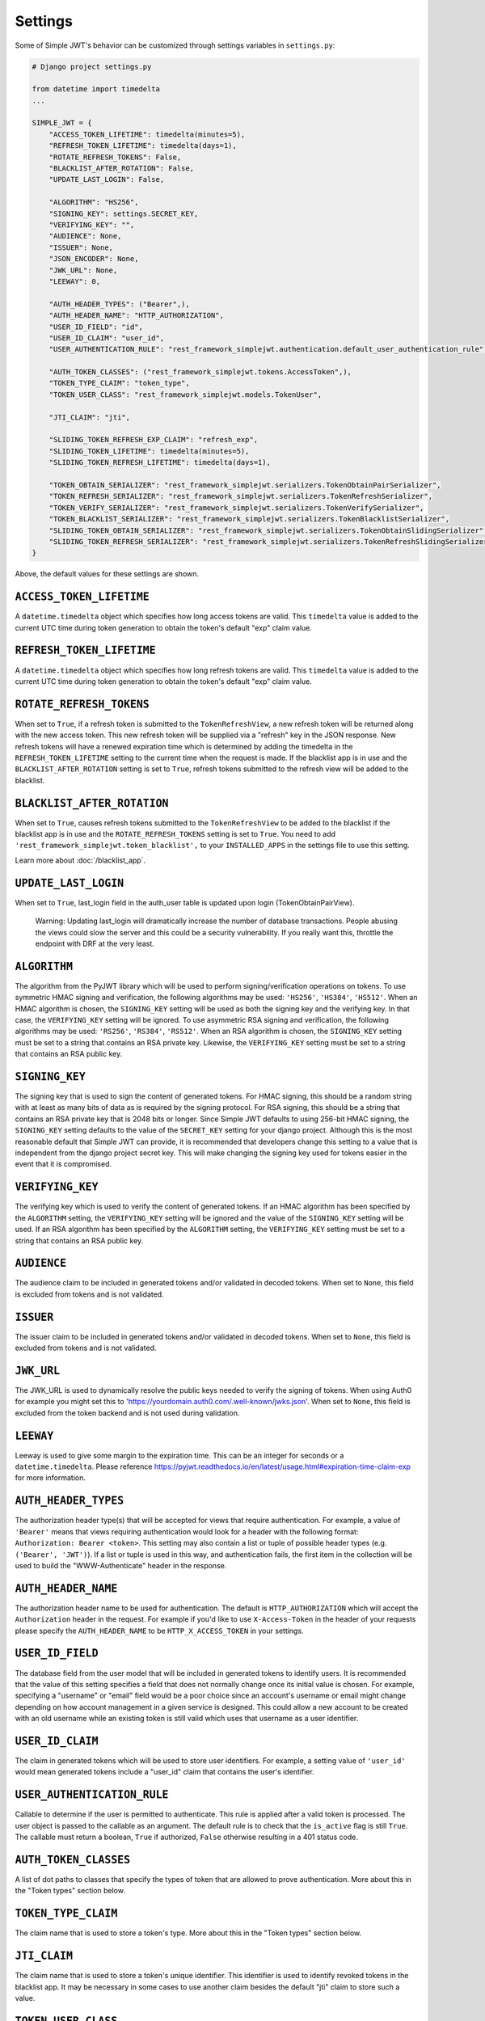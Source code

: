 .. _settings:

Settings
========

Some of Simple JWT's behavior can be customized through settings variables in
``settings.py``:

.. code-block:: python

  # Django project settings.py

  from datetime import timedelta
  ...

  SIMPLE_JWT = {
      "ACCESS_TOKEN_LIFETIME": timedelta(minutes=5),
      "REFRESH_TOKEN_LIFETIME": timedelta(days=1),
      "ROTATE_REFRESH_TOKENS": False,
      "BLACKLIST_AFTER_ROTATION": False,
      "UPDATE_LAST_LOGIN": False,

      "ALGORITHM": "HS256",
      "SIGNING_KEY": settings.SECRET_KEY,
      "VERIFYING_KEY": "",
      "AUDIENCE": None,
      "ISSUER": None,
      "JSON_ENCODER": None,
      "JWK_URL": None,
      "LEEWAY": 0,

      "AUTH_HEADER_TYPES": ("Bearer",),
      "AUTH_HEADER_NAME": "HTTP_AUTHORIZATION",
      "USER_ID_FIELD": "id",
      "USER_ID_CLAIM": "user_id",
      "USER_AUTHENTICATION_RULE": "rest_framework_simplejwt.authentication.default_user_authentication_rule",

      "AUTH_TOKEN_CLASSES": ("rest_framework_simplejwt.tokens.AccessToken",),
      "TOKEN_TYPE_CLAIM": "token_type",
      "TOKEN_USER_CLASS": "rest_framework_simplejwt.models.TokenUser",

      "JTI_CLAIM": "jti", 

      "SLIDING_TOKEN_REFRESH_EXP_CLAIM": "refresh_exp",
      "SLIDING_TOKEN_LIFETIME": timedelta(minutes=5),
      "SLIDING_TOKEN_REFRESH_LIFETIME": timedelta(days=1),

      "TOKEN_OBTAIN_SERIALIZER": "rest_framework_simplejwt.serializers.TokenObtainPairSerializer",
      "TOKEN_REFRESH_SERIALIZER": "rest_framework_simplejwt.serializers.TokenRefreshSerializer",
      "TOKEN_VERIFY_SERIALIZER": "rest_framework_simplejwt.serializers.TokenVerifySerializer",
      "TOKEN_BLACKLIST_SERIALIZER": "rest_framework_simplejwt.serializers.TokenBlacklistSerializer",
      "SLIDING_TOKEN_OBTAIN_SERIALIZER": "rest_framework_simplejwt.serializers.TokenObtainSlidingSerializer",
      "SLIDING_TOKEN_REFRESH_SERIALIZER": "rest_framework_simplejwt.serializers.TokenRefreshSlidingSerializer",
  }

Above, the default values for these settings are shown.

``ACCESS_TOKEN_LIFETIME``
-------------------------

A ``datetime.timedelta`` object which specifies how long access tokens are
valid.  This ``timedelta`` value is added to the current UTC time during token
generation to obtain the token's default "exp" claim value.

``REFRESH_TOKEN_LIFETIME``
--------------------------

A ``datetime.timedelta`` object which specifies how long refresh tokens are
valid.  This ``timedelta`` value is added to the current UTC time during token
generation to obtain the token's default "exp" claim value.

``ROTATE_REFRESH_TOKENS``
-------------------------

When set to ``True``, if a refresh token is submitted to the
``TokenRefreshView``, a new refresh token will be returned along with the new
access token.  This new refresh token will be supplied via a "refresh" key in
the JSON response.  New refresh tokens will have a renewed expiration time
which is determined by adding the timedelta in the ``REFRESH_TOKEN_LIFETIME``
setting to the current time when the request is made.  If the blacklist app is
in use and the ``BLACKLIST_AFTER_ROTATION`` setting is set to ``True``, refresh
tokens submitted to the refresh view will be added to the blacklist.

``BLACKLIST_AFTER_ROTATION``
----------------------------

When set to ``True``, causes refresh tokens submitted to the
``TokenRefreshView`` to be added to the blacklist if the blacklist app is in
use and the ``ROTATE_REFRESH_TOKENS`` setting is set to ``True``.
You need to add ``'rest_framework_simplejwt.token_blacklist',`` to your 
``INSTALLED_APPS`` in the settings file to use this setting.

Learn more about :doc:`/blacklist_app`.

``UPDATE_LAST_LOGIN``
----------------------------

When set to ``True``, last_login field in the auth_user table is updated upon
login (TokenObtainPairView).

    Warning: Updating last_login will dramatically increase the number of database
    transactions. People abusing the views could slow the server and this could be
    a security vulnerability. If you really want this, throttle the endpoint with
    DRF at the very least.

``ALGORITHM``
-------------

The algorithm from the PyJWT library which will be used to perform
signing/verification operations on tokens.  To use symmetric HMAC signing and
verification, the following algorithms may be used: ``'HS256'``, ``'HS384'``,
``'HS512'``.  When an HMAC algorithm is chosen, the ``SIGNING_KEY`` setting
will be used as both the signing key and the verifying key.  In that case, the
``VERIFYING_KEY`` setting will be ignored.  To use asymmetric RSA signing and
verification, the following algorithms may be used: ``'RS256'``, ``'RS384'``,
``'RS512'``.  When an RSA algorithm is chosen, the ``SIGNING_KEY`` setting must
be set to a string that contains an RSA private key.  Likewise, the
``VERIFYING_KEY`` setting must be set to a string that contains an RSA public
key.

``SIGNING_KEY``
---------------

The signing key that is used to sign the content of generated tokens.  For HMAC
signing, this should be a random string with at least as many bits of data as
is required by the signing protocol.  For RSA signing, this should be a string
that contains an RSA private key that is 2048 bits or longer.  Since Simple JWT
defaults to using 256-bit HMAC signing, the ``SIGNING_KEY`` setting defaults to
the value of the ``SECRET_KEY`` setting for your django project.  Although this
is the most reasonable default that Simple JWT can provide, it is recommended
that developers change this setting to a value that is independent from the
django project secret key.  This will make changing the signing key used for
tokens easier in the event that it is compromised.

``VERIFYING_KEY``
-----------------

The verifying key which is used to verify the content of generated tokens.  If
an HMAC algorithm has been specified by the ``ALGORITHM`` setting, the
``VERIFYING_KEY`` setting will be ignored and the value of the ``SIGNING_KEY``
setting will be used.  If an RSA algorithm has been specified by the
``ALGORITHM`` setting, the ``VERIFYING_KEY`` setting must be set to a string
that contains an RSA public key.

``AUDIENCE``
-------------

The audience claim to be included in generated tokens and/or validated in
decoded tokens. When set to ``None``, this field is excluded from tokens and is
not validated.

``ISSUER``
----------

The issuer claim to be included in generated tokens and/or validated in decoded
tokens. When set to ``None``, this field is excluded from tokens and is not
validated.

``JWK_URL``
-----------

The JWK_URL is used to dynamically resolve the public keys needed to verify the
signing of tokens. When using Auth0 for example you might set this to
'https://yourdomain.auth0.com/.well-known/jwks.json'. When set to ``None``,
this field is excluded from the token backend and is not used during
validation.

``LEEWAY``
----------

Leeway is used to give some margin to the expiration time. This can be an
integer for seconds or a ``datetime.timedelta``. Please reference
https://pyjwt.readthedocs.io/en/latest/usage.html#expiration-time-claim-exp
for more information.


``AUTH_HEADER_TYPES``
---------------------

The authorization header type(s) that will be accepted for views that require
authentication.  For example, a value of ``'Bearer'`` means that views
requiring authentication would look for a header with the following format:
``Authorization: Bearer <token>``.  This setting may also contain a list or
tuple of possible header types (e.g. ``('Bearer', 'JWT')``).  If a list or
tuple is used in this way, and authentication fails, the first item in the
collection will be used to build the "WWW-Authenticate" header in the response.

``AUTH_HEADER_NAME``
----------------------------

The authorization header name to be used for authentication.
The default is ``HTTP_AUTHORIZATION`` which will accept the
``Authorization`` header in the request. For example if you'd
like to use ``X-Access-Token`` in the header of your requests
please specify the ``AUTH_HEADER_NAME`` to be
``HTTP_X_ACCESS_TOKEN`` in your settings.

``USER_ID_FIELD``
-----------------

The database field from the user model that will be included in generated
tokens to identify users.  It is recommended that the value of this setting
specifies a field that does not normally change once its initial value is
chosen.  For example, specifying a "username" or "email" field would be a poor
choice since an account's username or email might change depending on how
account management in a given service is designed.  This could allow a new
account to be created with an old username while an existing token is still
valid which uses that username as a user identifier.

``USER_ID_CLAIM``
-----------------

The claim in generated tokens which will be used to store user identifiers.
For example, a setting value of ``'user_id'`` would mean generated tokens
include a "user_id" claim that contains the user's identifier.

``USER_AUTHENTICATION_RULE``
----------------------------

Callable to determine if the user is permitted to authenticate. This rule
is applied after a valid token is processed. The user object is passed
to the callable as an argument. The default rule is to check that the ``is_active``
flag is still ``True``. The callable must return a boolean, ``True`` if authorized,
``False`` otherwise resulting in a 401 status code.

``AUTH_TOKEN_CLASSES``
----------------------

A list of dot paths to classes that specify the types of token that are allowed
to prove authentication.  More about this in the "Token types" section below.

``TOKEN_TYPE_CLAIM``
--------------------

The claim name that is used to store a token's type.  More about this in the
"Token types" section below.

``JTI_CLAIM``
-------------

The claim name that is used to store a token's unique identifier.  This
identifier is used to identify revoked tokens in the blacklist app.  It may be
necessary in some cases to use another claim besides the default "jti" claim to
store such a value.

``TOKEN_USER_CLASS``
--------------------

A stateless user object which is backed by a validated token. Used only for
the JWTStatelessUserAuthentication authentication backend. The value
is a dotted path to your subclass of ``rest_framework_simplejwt.models.TokenUser``,
which also is the default.

``SLIDING_TOKEN_LIFETIME``
--------------------------

A ``datetime.timedelta`` object which specifies how long sliding tokens are
valid to prove authentication.  This ``timedelta`` value is added to the
current UTC time during token generation to obtain the token's default "exp"
claim value.  More about this in the "Sliding tokens" section below.

``SLIDING_TOKEN_REFRESH_LIFETIME``
----------------------------------

A ``datetime.timedelta`` object which specifies how long sliding tokens are
valid to be refreshed.  This ``timedelta`` value is added to the current UTC
time during token generation to obtain the token's default "exp" claim value.
More about this in the "Sliding tokens" section below.

``SLIDING_TOKEN_REFRESH_EXP_CLAIM``
-----------------------------------

The claim name that is used to store the expiration time of a sliding token's
refresh period.  More about this in the "Sliding tokens" section below.

``CHECK_REVOKE_TOKEN``
----------------------

If this field is set to ``True``, the system will verify whether the token
has been revoked or not by comparing the md5 hash of the user's current
password with the value stored in the REVOKE_TOKEN_CLAIM field within the
payload of the JWT token.

``REVOKE_TOKEN_CLAIM``
----------------------

The claim name that is used to store a user hash password.
If the value of this CHECK_REVOKE_TOKEN field is ``True``, this field will be
included in the JWT payload.
